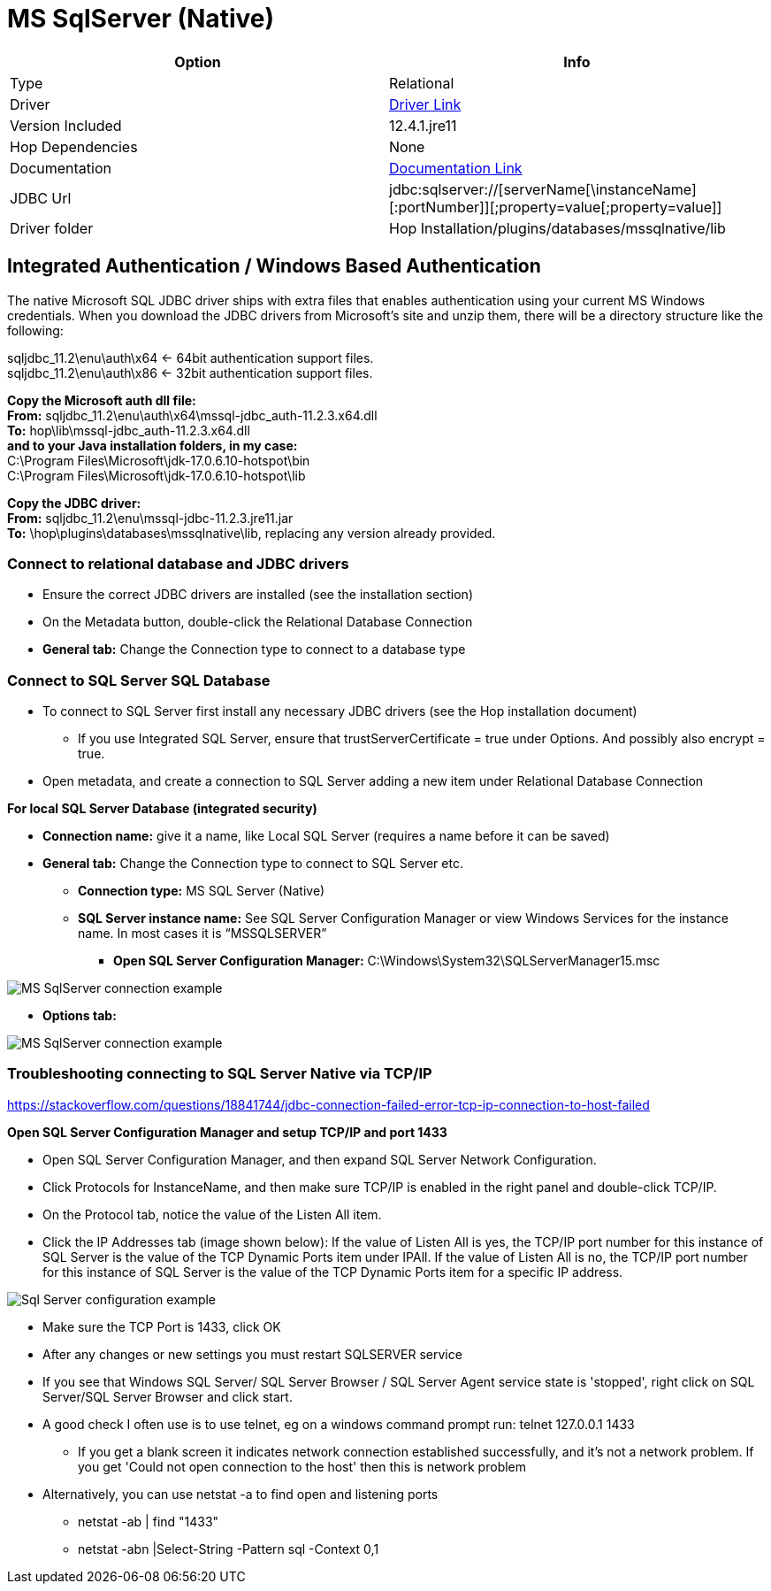 ////
Licensed to the Apache Software Foundation (ASF) under one
or more contributor license agreements.  See the NOTICE file
distributed with this work for additional information
regarding copyright ownership.  The ASF licenses this file
to you under the Apache License, Version 2.0 (the
"License"); you may not use this file except in compliance
with the License.  You may obtain a copy of the License at
  http://www.apache.org/licenses/LICENSE-2.0
Unless required by applicable law or agreed to in writing,
software distributed under the License is distributed on an
"AS IS" BASIS, WITHOUT WARRANTIES OR CONDITIONS OF ANY
KIND, either express or implied.  See the License for the
specific language governing permissions and limitations
under the License.
////
[[database-plugins-mssqlnqtive]]
:documentationPath: /database/databases/
:language: en_US
:imagesdir: ../../../assets/images

= MS SqlServer (Native)

[cols="2*",options="header"]
|===
| Option | Info
|Type | Relational
|Driver | https://docs.microsoft.com/en-us/sql/connect/jdbc/download-microsoft-jdbc-driver-for-sql-server?view=sql-server-ver15[Driver Link]
|Version Included | 12.4.1.jre11
|Hop Dependencies | None
|Documentation | https://docs.microsoft.com/en-us/sql/connect/jdbc/setting-the-connection-properties?view=sql-server-ver15[Documentation Link]
|JDBC Url | jdbc:sqlserver://[serverName[\instanceName][:portNumber]][;property=value[;property=value]]
|Driver folder | Hop Installation/plugins/databases/mssqlnative/lib
|===

== Integrated Authentication / Windows Based Authentication

The native Microsoft SQL JDBC driver ships with extra files that enables authentication using your current MS Windows credentials. When you download the JDBC drivers from Microsoft’s site and unzip them, there will be a directory structure like the following:

sqljdbc_11.2\enu\auth\x64 ← 64bit authentication support files. +
sqljdbc_11.2\enu\auth\x86 ← 32bit authentication support files.

*Copy the Microsoft auth dll file:* +
*From:* sqljdbc_11.2\enu\auth\x64\mssql-jdbc_auth-11.2.3.x64.dll +
*To:* hop\lib\mssql-jdbc_auth-11.2.3.x64.dll +
*and to your Java installation folders, in my case:* +
C:\Program Files\Microsoft\jdk-17.0.6.10-hotspot\bin +
C:\Program Files\Microsoft\jdk-17.0.6.10-hotspot\lib

*Copy the JDBC driver:* +
*From:* sqljdbc_11.2\enu\mssql-jdbc-11.2.3.jre11.jar +
*To:* \hop\plugins\databases\mssqlnative\lib, replacing any version already provided. +

=== Connect to relational database and JDBC drivers

*	Ensure the correct JDBC drivers are installed (see the installation section)
*	On the Metadata button, double-click the Relational Database Connection
* 	*General tab:* Change the Connection type to connect to a database type

=== Connect to SQL Server SQL Database

*	To connect to SQL Server first install any necessary JDBC drivers (see the Hop installation document)
**	If you use Integrated SQL Server, ensure that trustServerCertificate = true under Options.  And possibly also encrypt = true.
*	Open metadata, and create a connection to SQL Server adding a new item under Relational Database Connection

*For local SQL Server Database (integrated security)*

*	*Connection name:* give it a name, like Local SQL Server (requires a name before it can be saved)
*	*General tab:* Change the Connection type to connect to SQL Server etc.
**	*Connection type:* MS SQL Server (Native)
**	*SQL Server instance name:* See SQL Server Configuration Manager or view Windows Services for the instance name. In most cases it is “MSSQLSERVER”
***	*Open SQL Server Configuration Manager:* C:\Windows\System32\SQLServerManager15.msc

image::database/databases/mssqlnative/hop_connection.png[MS SqlServer connection example]

* *Options tab:*

image::database/databases/mssqlnative/hop_connection_options_tab.png[MS SqlServer connection example, Options tab]


=== Troubleshooting connecting to SQL Server Native via TCP/IP

https://stackoverflow.com/questions/18841744/jdbc-connection-failed-error-tcp-ip-connection-to-host-failed

*Open SQL Server Configuration Manager and setup TCP/IP and port 1433*

*	Open SQL Server Configuration Manager, and then expand SQL Server Network Configuration.
*	Click Protocols for InstanceName, and then make sure TCP/IP is enabled in the right panel and double-click TCP/IP.
* On the Protocol tab, notice the value of the Listen All item.
*	Click the IP Addresses tab (image shown below): If the value of Listen All is yes, the TCP/IP port number for this instance of SQL Server is the value of the TCP Dynamic Ports item under IPAll. If the value of Listen All is no, the TCP/IP port number for this instance of SQL Server is the value of the TCP Dynamic Ports item for a specific IP address.

image::database/databases/mssqlnative/sqlserver_configuration.png[Sql Server configuration example]

*	Make sure the TCP Port is 1433, click OK
*	After any changes or new settings you must restart SQLSERVER service
*	If you see that Windows SQL Server/ SQL Server Browser / SQL Server Agent service state is 'stopped', right click on SQL Server/SQL Server Browser and click start.
*	A good check I often use is to use telnet, eg on a windows command prompt run: telnet 127.0.0.1 1433
**	If you get a blank screen it indicates network connection established successfully, and it's not a network problem. If you get 'Could not open connection to the host' then this is network problem
*	Alternatively, you can use netstat -a to find open and listening ports
**	netstat -ab | find "1433"
**	netstat -abn |Select-String -Pattern sql -Context 0,1

